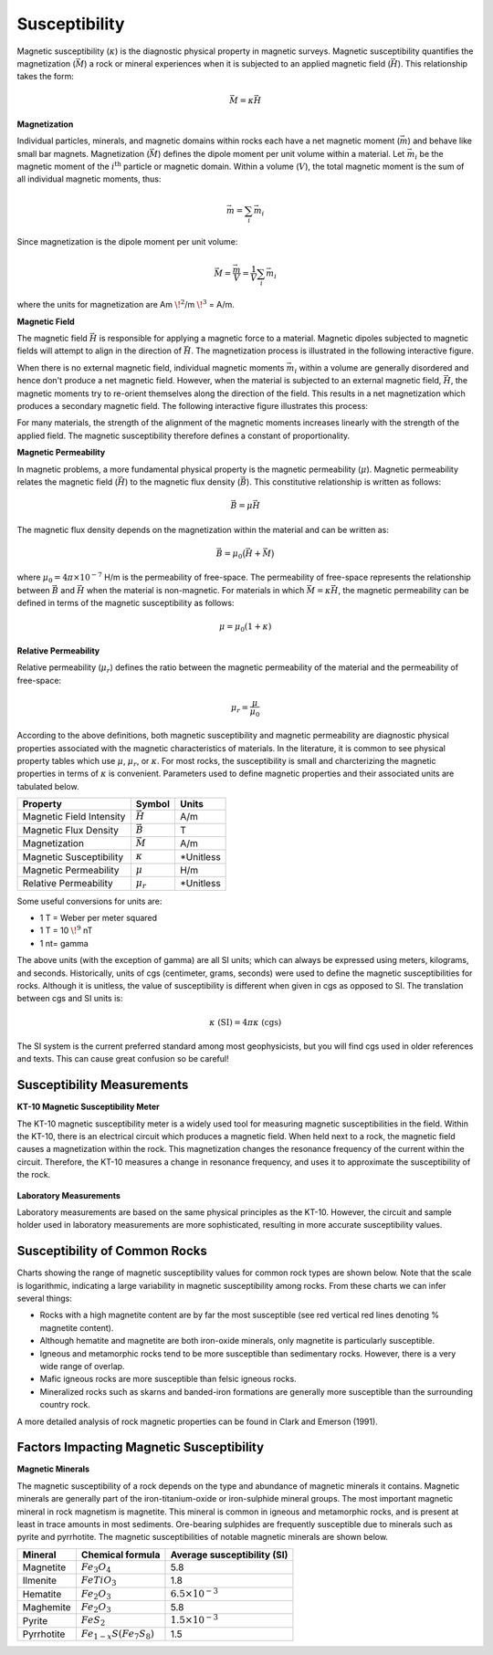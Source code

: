 .. _magnetics_susceptibility_duplicate:


Susceptibility
**************

Magnetic susceptibility (:math:`\kappa`) is the diagnostic physical property in magnetic surveys.
Magnetic susceptibility quantifies the magnetization (:math:`\vec M`) a rock or mineral experiences when it is subjected to an applied magnetic field (:math:`\vec H`). This relationship takes the form:

.. math::
	\vec M = \kappa \vec H


**Magnetization**

Individual particles, minerals, and magnetic domains within rocks each have a net magnetic moment (:math:`\vec m`) and behave like small bar magnets.
Magnetization (:math:`\vec M`) defines the dipole moment per unit volume within a material. 
Let :math:`\vec m_i` be the magnetic moment of the :math:`i^\textrm{th}` particle or magnetic domain.
Within a volume (:math:`V`), the total magnetic moment is the sum of all individual magnetic moments, thus:

.. math::
	\vec{m}= \sum_i \vec m_i


Since magnetization is the dipole moment per unit volume:

.. math::
	\vec M = \frac {\vec m}{V} = \frac {1}{V} \sum_i \vec m_i	
	
where the units for magnetization are Am :math:`\! ^2`/m :math:`\! ^3` = A/m.


**Magnetic Field** 

The magnetic field :math:`\vec H` is responsible for applying a magnetic force to a material.
Magnetic dipoles subjected to magnetic fields will attempt to align in the direction of :math:`\vec H`. 
The magnetization process is illustrated in the following interactive figure.

When there is no external magnetic field, individual magnetic moments :math:`\vec m_i` within a volume are generally disordered and hence don't produce a net magnetic field.
However, when the material is subjected to an external magnetic field, :math:`\vec H`, the magnetic moments try to re-orient themselves along the direction of the field. 
This results in a net magnetization which produces a secondary magnetic field.
The following interactive figure illustrates this process:

.. raw:: html
	:file: susceptibility_duplicate.html


For many materials, the strength of the alignment of the magnetic moments increases linearly with the strength of the applied field.
The magnetic susceptibility therefore defines a constant of proportionality. 


**Magnetic Permeability**

In magnetic problems, a more fundamental physical property is the magnetic permeability (:math:`\mu`).
Magnetic permeability relates the magnetic field (:math:`\vec H`) to the magnetic flux density (:math:`\vec B`). 
This constitutive relationship is written as follows:

.. math::
	\vec B = \mu \vec H

The magnetic flux density depends on the magnetization within the material and can be written as:

.. math::
	\vec B = \mu_0 \big ( \vec H + \vec M \big )
	
	
where :math:`\mu_0 = 4\pi \times 10^{-7}` H/m is the permeability of free-space.
The permeability of free-space represents the relationship between :math:`\vec B` and :math:`\vec H` when the material is non-magnetic.
For materials in which :math:`\vec M = \kappa \vec H`,  the magnetic permeability can be defined in terms of the magnetic susceptibility as follows:

.. math::
	\mu = \mu_0 (1 + \kappa )



**Relative Permeability**

Relative permeability (:math:`\mu_r`) defines the ratio between the magnetic permeability of the material and the permeability of free-space:

.. math::
	\mu_r = \frac{\mu}{\mu_0}


According to the above definitions, both magnetic susceptibility and magnetic permeability are diagnostic physical properties associated with the magnetic characteristics of materials.
In the literature, it is common to see physical property tables which use :math:`\mu`, :math:`\mu_r`, or :math:`\kappa`.
For most rocks, the susceptibility is small and charcterizing the magnetic properties in terms of :math:`\kappa` is convenient.
Parameters used to define magnetic properties and their associated units are tabulated below.

+--------------------------+----------------+-----------+
| **Property**             | **Symbol**     | **Units** |
+==========================+================+===========+
| Magnetic Field Intensity | :math:`\vec H` | A/m       |
+--------------------------+----------------+-----------+
| Magnetic Flux Density    | :math:`\vec B` | T         |
+--------------------------+----------------+-----------+
| Magnetization            | :math:`\vec M` | A/m       |
+--------------------------+----------------+-----------+
| Magnetic Susceptibility  | :math:`\kappa` | *Unitless |
+--------------------------+----------------+-----------+
| Magnetic Permeability    | :math:`\mu`    | H/m       |
+--------------------------+----------------+-----------+
| Relative Permeability    | :math:`\mu_r`  | *Unitless |
+--------------------------+----------------+-----------+

Some useful conversions for units are:

- 1 T = Weber per meter squared
- 1 T = 10 :math:`\! ^9` nT
- 1 nt= gamma   

The above units (with the exception of gamma) are all SI units; which can always be expressed using meters, kilograms, and seconds. 
Historically, units of cgs (centimeter, grams, seconds) were used to define the magnetic susceptibilities for rocks. 
Although it is unitless, the value of susceptibility is different when given in cgs as opposed to SI.
The translation between cgs and SI units is:

.. math::
	\kappa \; \textrm{(SI)} = 4 \pi \kappa \; \textrm{(cgs)}
	
The SI system is the current preferred standard among most geophysicists, but you will find cgs used in older references and texts.
This can cause great confusion so be careful!


Susceptibility Measurements
===========================

**KT-10 Magnetic Susceptibility Meter**

The KT-10 magnetic susceptibility meter is a widely used tool for measuring magnetic susceptibilities in the field.
Within the KT-10, there is an electrical circuit which produces a magnetic field.
When held next to a rock, the magnetic field causes a magnetization within the rock.
This magnetization changes the resonance frequency of the current within the circuit.
Therefore, the KT-10 measures a change in resonance frequency, and uses it to approximate the susceptibility of the rock.

.. figure:: 
	./images/images_duplicates/magnetic_susceptibility_measurement_KT10.jpg
	:align: center
	:width: 50%


**Laboratory Measurements**

Laboratory measurements are based on the same physical principles as the KT-10.
However, the circuit and sample holder used in laboratory measurements are more sophisticated, resulting in more accurate susceptibility values.



Susceptibility of Common Rocks
==============================

Charts showing the range of magnetic susceptibility values for common rock types are shown below.
Note that the scale is logarithmic, indicating a large variability in magnetic susceptibility among rocks.
From these charts we can infer several things:

- Rocks with a high magnetite content are by far the most susceptible (see red vertical red lines denoting \% magnetite content).
- Although hematite and magnetite are both iron-oxide minerals, only magnetite is particularly susceptible.
- Igneous and metamorphic rocks tend to be more susceptible than sedimentary rocks. However, there is a very wide range of overlap.
- Mafic igneous rocks are more susceptible than felsic igneous rocks.
- Mineralized rocks such as skarns and banded-iron formations are generally more susceptible than the surrounding country rock.

A more detailed analysis of rock magnetic properties can be found in Clark and Emerson (1991).



.. figure:: ./images/rock_susceptibilities_adapted.png
	:align: center
	:scale: 100%


.. figure:: ./images/images_duplicates/susceptibility_chart.gif
	:align: center
	:scale: 100%	



Factors Impacting Magnetic Susceptibility
=========================================

**Magnetic Minerals**

The magnetic susceptibility of a rock depends on the type and abundance of magnetic minerals it contains.
Magnetic minerals are generally part of the iron-titanium-oxide or iron-sulphide mineral groups.
The most important magnetic mineral in rock magnetism is magnetite.
This mineral is common in igneous and metamorphic rocks, and is present at least in trace amounts in most sediments.
Ore-bearing sulphides are frequently susceptible due to minerals such as pyrite and pyrrhotite.
The magnetic susceptibilities of notable magnetic minerals are shown below.


+-----------------------+--------------------------+------------------------------+
|  **Mineral**          | **Chemical formula**     |  Average susceptibility (SI) |
+=======================+==========================+==============================+
| Magnetite             |:math:`Fe_3 O_4`          | 5.8                          |
+-----------------------+--------------------------+------------------------------+
| Ilmenite              |:math:`FeTiO_3`           | 1.8                          |  
+-----------------------+--------------------------+------------------------------+
| Hematite              |:math:`Fe_2O_3`           |  :math:`6.5 \times 10^{-3}`  | 
+-----------------------+--------------------------+------------------------------+
| Maghemite             |:math:`Fe_2O_3`           | 5.8                          |
+-----------------------+--------------------------+------------------------------+
| Pyrite                |:math:`FeS_2`             |  :math:`1.5 \times 10^{-3}`  | 
+-----------------------+--------------------------+------------------------------+
| Pyrrhotite            |:math:`Fe_{1-x}S(Fe_7S_8)`|  1.5                         |   
+-----------------------+--------------------------+------------------------------+


